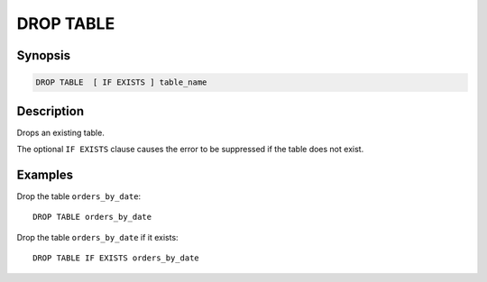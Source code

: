 ==========
DROP TABLE
==========

Synopsis
--------

.. code-block:: none

    DROP TABLE  [ IF EXISTS ] table_name

Description
-----------

Drops an existing table.

The optional ``IF EXISTS`` clause causes the error to be suppressed if
the table does not exist.

Examples
--------

Drop the table ``orders_by_date``::

    DROP TABLE orders_by_date

Drop the table ``orders_by_date`` if it exists::

    DROP TABLE IF EXISTS orders_by_date

